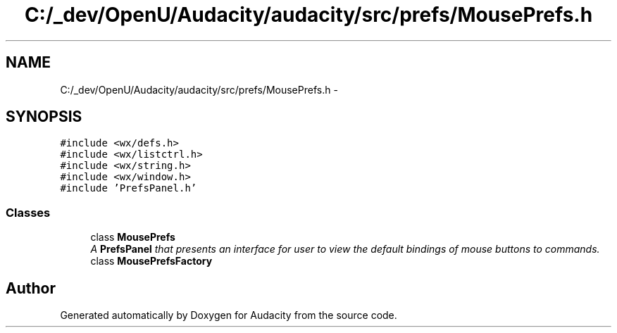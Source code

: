 .TH "C:/_dev/OpenU/Audacity/audacity/src/prefs/MousePrefs.h" 3 "Thu Apr 28 2016" "Audacity" \" -*- nroff -*-
.ad l
.nh
.SH NAME
C:/_dev/OpenU/Audacity/audacity/src/prefs/MousePrefs.h \- 
.SH SYNOPSIS
.br
.PP
\fC#include <wx/defs\&.h>\fP
.br
\fC#include <wx/listctrl\&.h>\fP
.br
\fC#include <wx/string\&.h>\fP
.br
\fC#include <wx/window\&.h>\fP
.br
\fC#include 'PrefsPanel\&.h'\fP
.br

.SS "Classes"

.in +1c
.ti -1c
.RI "class \fBMousePrefs\fP"
.br
.RI "\fIA \fBPrefsPanel\fP that presents an interface for user to view the default bindings of mouse buttons to commands\&. \fP"
.ti -1c
.RI "class \fBMousePrefsFactory\fP"
.br
.in -1c
.SH "Author"
.PP 
Generated automatically by Doxygen for Audacity from the source code\&.
